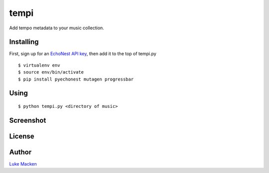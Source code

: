 tempi
=====

Add tempo metadata to your music collection.

.. image:: http://the.echonest.com/media/images/logos/EN_P_on_White.gif
   :target: http://the.echonest.com

Installing
----------

First, sign up for an `EchoNest API key
<https://developer.echonest.com>`_, then add it to the top of tempi.py

::

    $ virtualenv env
    $ source env/bin/activate
    $ pip install pyechonest mutagen progressbar

Using
-----

::

    $ python tempi.py <directory of music>

Screenshot
----------

.. image:: http://lewk.org/tempi.png

License
-------

.. image:: https://www.gnu.org/graphics/gplv3-127x51.png
   :target: https://www.gnu.org/licenses/gpl.txt

Author
------

`Luke Macken <http://lewk.org>`_
